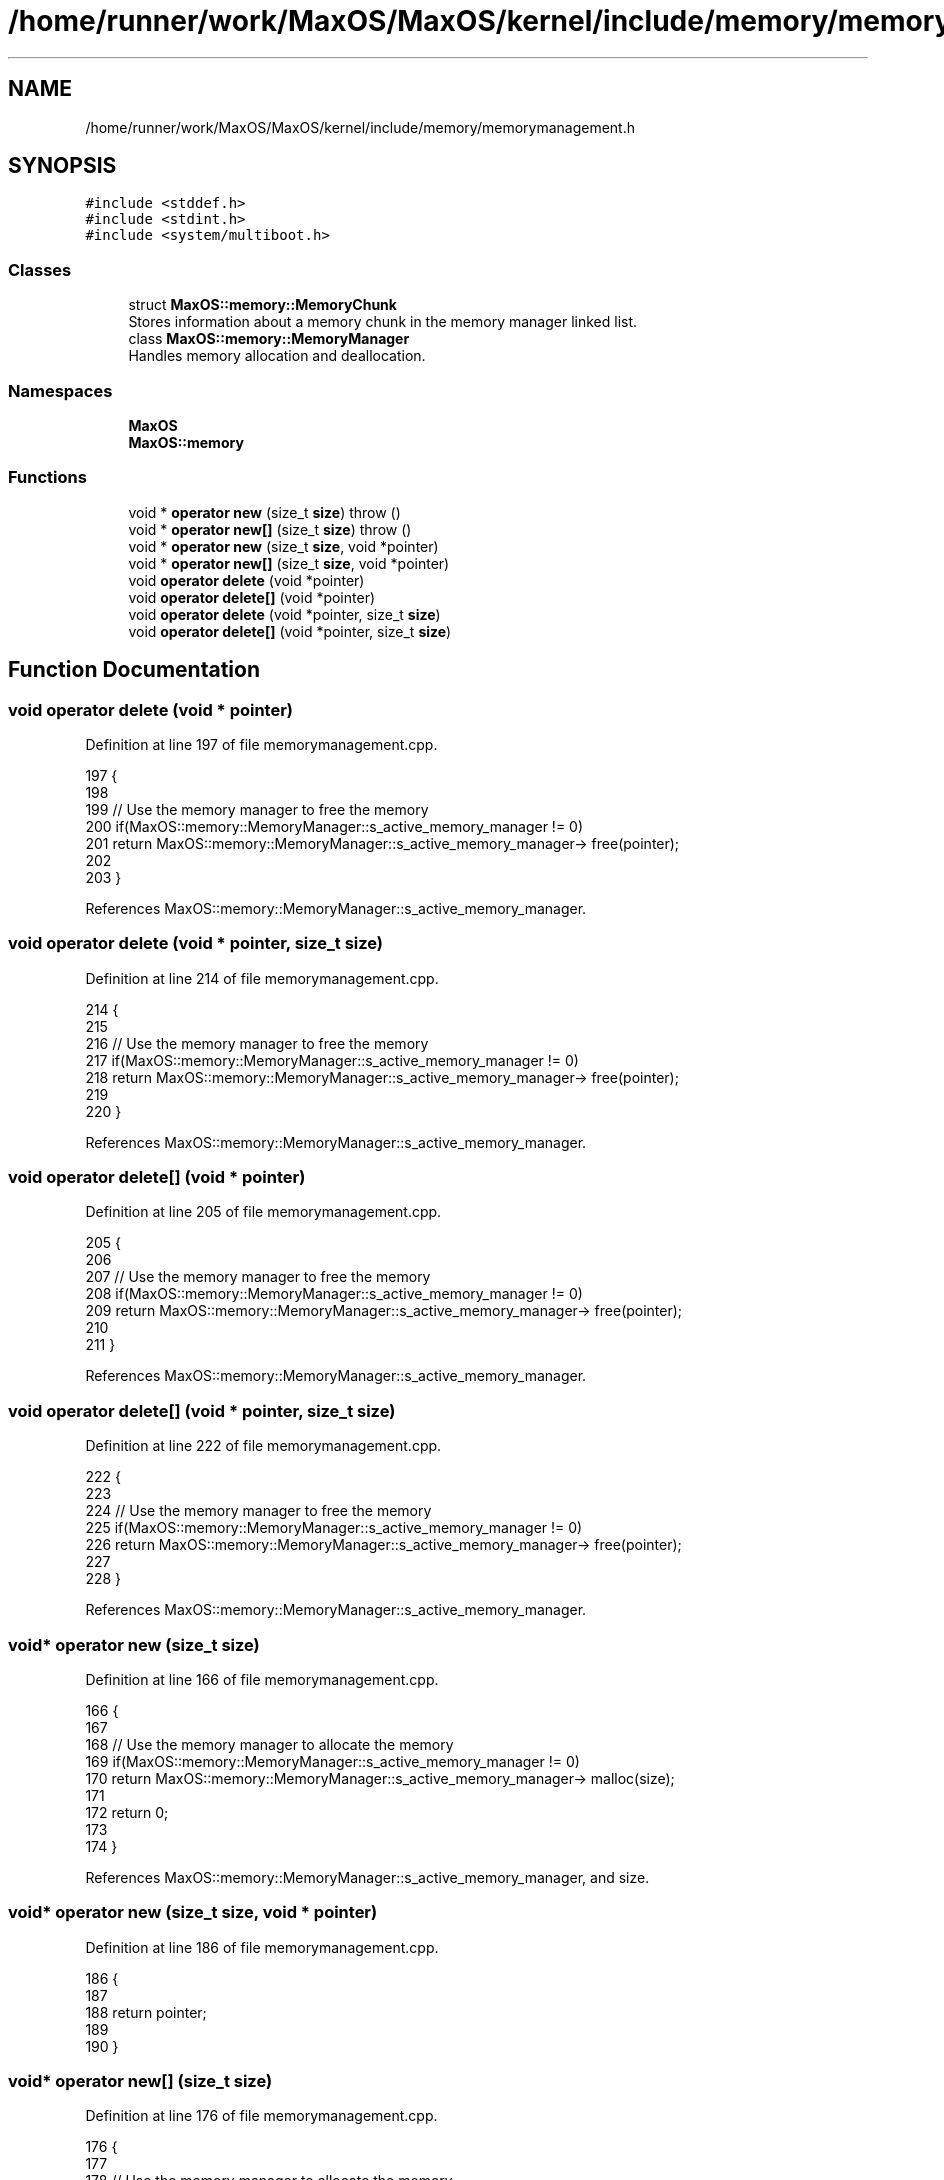 .TH "/home/runner/work/MaxOS/MaxOS/kernel/include/memory/memorymanagement.h" 3 "Mon Jan 15 2024" "Version 0.1" "Max OS" \" -*- nroff -*-
.ad l
.nh
.SH NAME
/home/runner/work/MaxOS/MaxOS/kernel/include/memory/memorymanagement.h
.SH SYNOPSIS
.br
.PP
\fC#include <stddef\&.h>\fP
.br
\fC#include <stdint\&.h>\fP
.br
\fC#include <system/multiboot\&.h>\fP
.br

.SS "Classes"

.in +1c
.ti -1c
.RI "struct \fBMaxOS::memory::MemoryChunk\fP"
.br
.RI "Stores information about a memory chunk in the memory manager linked list\&. "
.ti -1c
.RI "class \fBMaxOS::memory::MemoryManager\fP"
.br
.RI "Handles memory allocation and deallocation\&. "
.in -1c
.SS "Namespaces"

.in +1c
.ti -1c
.RI " \fBMaxOS\fP"
.br
.ti -1c
.RI " \fBMaxOS::memory\fP"
.br
.in -1c
.SS "Functions"

.in +1c
.ti -1c
.RI "void * \fBoperator new\fP (size_t \fBsize\fP)  throw ()"
.br
.ti -1c
.RI "void * \fBoperator new[]\fP (size_t \fBsize\fP)  throw ()"
.br
.ti -1c
.RI "void * \fBoperator new\fP (size_t \fBsize\fP, void *pointer)"
.br
.ti -1c
.RI "void * \fBoperator new[]\fP (size_t \fBsize\fP, void *pointer)"
.br
.ti -1c
.RI "void \fBoperator delete\fP (void *pointer)"
.br
.ti -1c
.RI "void \fBoperator delete[]\fP (void *pointer)"
.br
.ti -1c
.RI "void \fBoperator delete\fP (void *pointer, size_t \fBsize\fP)"
.br
.ti -1c
.RI "void \fBoperator delete[]\fP (void *pointer, size_t \fBsize\fP)"
.br
.in -1c
.SH "Function Documentation"
.PP 
.SS "void operator delete (void * pointer)"

.PP
Definition at line 197 of file memorymanagement\&.cpp\&.
.PP
.nf
197                                    {
198 
199     // Use the memory manager to free the memory
200     if(MaxOS::memory::MemoryManager::s_active_memory_manager != 0)
201         return MaxOS::memory::MemoryManager::s_active_memory_manager-> free(pointer);
202 
203 }
.fi
.PP
References MaxOS::memory::MemoryManager::s_active_memory_manager\&.
.SS "void operator delete (void * pointer, size_t size)"

.PP
Definition at line 214 of file memorymanagement\&.cpp\&.
.PP
.nf
214                                            {
215 
216     // Use the memory manager to free the memory
217     if(MaxOS::memory::MemoryManager::s_active_memory_manager != 0)
218         return MaxOS::memory::MemoryManager::s_active_memory_manager-> free(pointer);
219 
220 }
.fi
.PP
References MaxOS::memory::MemoryManager::s_active_memory_manager\&.
.SS "void operator delete[] (void * pointer)"

.PP
Definition at line 205 of file memorymanagement\&.cpp\&.
.PP
.nf
205                                      {
206 
207     // Use the memory manager to free the memory
208     if(MaxOS::memory::MemoryManager::s_active_memory_manager != 0)
209         return MaxOS::memory::MemoryManager::s_active_memory_manager-> free(pointer);
210 
211 }
.fi
.PP
References MaxOS::memory::MemoryManager::s_active_memory_manager\&.
.SS "void operator delete[] (void * pointer, size_t size)"

.PP
Definition at line 222 of file memorymanagement\&.cpp\&.
.PP
.nf
222                                              {
223 
224     // Use the memory manager to free the memory
225     if(MaxOS::memory::MemoryManager::s_active_memory_manager != 0)
226         return MaxOS::memory::MemoryManager::s_active_memory_manager-> free(pointer);
227 
228 }
.fi
.PP
References MaxOS::memory::MemoryManager::s_active_memory_manager\&.
.SS "void* operator new (size_t size)"

.PP
Definition at line 166 of file memorymanagement\&.cpp\&.
.PP
.nf
166                                        {
167 
168     // Use the memory manager to allocate the memory
169     if(MaxOS::memory::MemoryManager::s_active_memory_manager != 0)
170         return MaxOS::memory::MemoryManager::s_active_memory_manager-> malloc(size);
171 
172     return 0;
173 
174 }
.fi
.PP
References MaxOS::memory::MemoryManager::s_active_memory_manager, and size\&.
.SS "void* operator new (size_t size, void * pointer)"

.PP
Definition at line 186 of file memorymanagement\&.cpp\&.
.PP
.nf
186                                          {
187 
188     return pointer;
189 
190 }
.fi
.SS "void* operator new[] (size_t size)"

.PP
Definition at line 176 of file memorymanagement\&.cpp\&.
.PP
.nf
176                                          {
177 
178     // Use the memory manager to allocate the memory
179     if(MaxOS::memory::MemoryManager::s_active_memory_manager != 0)
180         return MaxOS::memory::MemoryManager::s_active_memory_manager-> malloc(size);
181 
182     return 0;
183 
184 }
.fi
.PP
References MaxOS::memory::MemoryManager::s_active_memory_manager, and size\&.
.SS "void* operator new[] (size_t size, void * pointer)"

.PP
Definition at line 191 of file memorymanagement\&.cpp\&.
.PP
.nf
191                                            {
192 
193     return pointer;
194 
195 }
.fi
.SH "Author"
.PP 
Generated automatically by Doxygen for Max OS from the source code\&.
